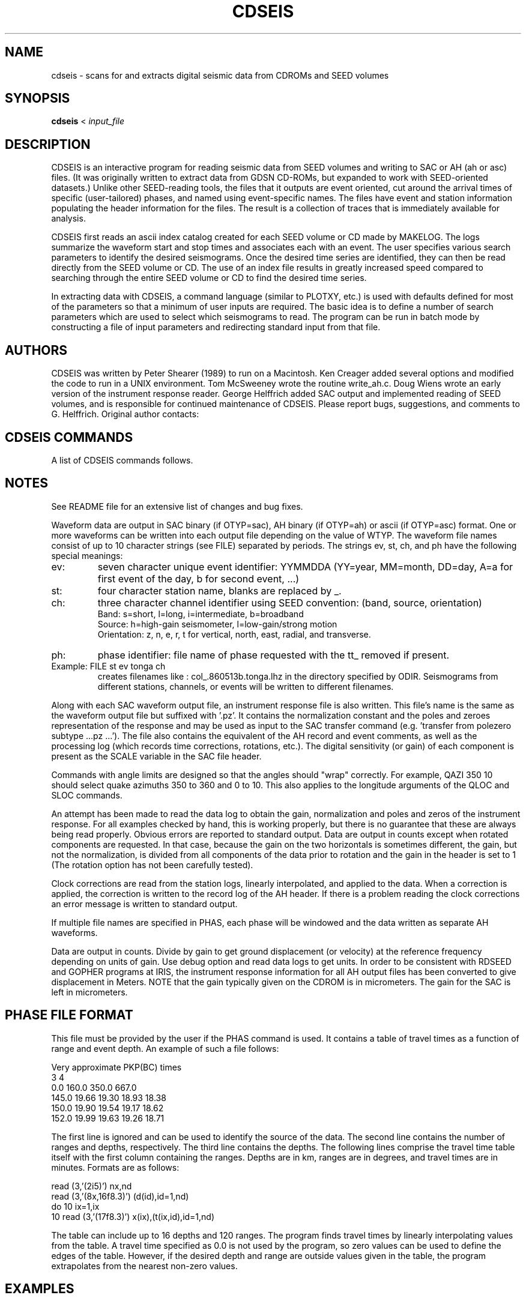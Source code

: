 '\" t
.\" Above line means this should be processed through tbl by the man command.
.TH CDSEIS 1L "20 Feb. 2023" "U Bristol" 
.SH NAME
cdseis \- scans for and extracts digital seismic data from CDROMs and SEED volumes
.SH SYNOPSIS
.B cdseis
<
.I input_file
.LP
.SH DESCRIPTION
CDSEIS is an interactive program for reading seismic data 
from SEED volumes and writing to SAC or AH (ah or asc) files.
(It was originally written to extract data from GDSN CD-ROMs, but expanded to
work with SEED-oriented datasets.)
Unlike other SEED-reading tools, the files that it outputs are event oriented,
cut around the arrival times of specific (user-tailored) phases, and named
using event-specific names.
The files have event and station information populating the header information
for the files.
The result is a collection of traces that is immediately available for
analysis.
.LP 
CDSEIS first reads an ascii index catalog created for each SEED volume or CD
made by MAKELOG.
The logs summarize the waveform start and stop times 
and associates each with an event.  The user specifies various search 
parameters to identify the desired seismograms.  Once the desired 
time series are identified, they can then be read directly from the
SEED volume or CD.  
The use of an index file results in greatly increased speed compared 
to searching through the entire SEED volume or CD to find the desired time
series.
.LP
In extracting data with CDSEIS, a command language (similar to PLOTXY, etc.) 
is used with defaults defined for most of the parameters so that a minimum 
of user inputs are required.  The basic idea is to define a number of 
search parameters which are used to select which seismograms to 
read.  The program can be run in batch mode by constructing a file of 
input parameters and redirecting standard input from that file. 
.SH AUTHORS
CDSEIS was written by Peter Shearer (1989) to run on a Macintosh.  
Ken Creager added several options and modified the code to run in a 
UNIX environment.  Tom McSweeney wrote the routine write_ah.c. 
Doug Wiens wrote an early version of the instrument response 
reader.  George Helffrich added SAC output and implemented reading
of SEED volumes, and is responsible for continued maintenance of
CDSEIS.
Please report bugs, suggestions, and comments to G. Helffrich.
Original author contacts:
.LP
.TS
tab (^);
l l.
Peter Shearer (Mac comments)^Ken Creager (UNIX comments)
IGPP A-025^Geophysics Program, AK-50
U.C. San Diego^University of Washington
La Jolla, CA  92093^Seattle, WA  98195
(619)534-2260^(206)685-2803
FAX (619)543-5332^FAX (206)543-0489

George Helffrich (SEED version)
Earth Sciences^Earth-Life Science Institute
University of Bristol^Tokyo Instutite of Technology
Wills Mem. Bldg.^2-12-1-IE-1 Ookayama
Queen's Road^Meguro-ku
Bristol BS8 1RJ^Tokyo 152-8551
United Kingdom^Japan
+44 117 954 5437^+81-3-5734-2126
FAX +44 117 925 3385^FAX +81-3-5734-3414
.TE
.SH "CDSEIS COMMANDS"
A list of CDSEIS commands follows.
.TS
tab (^);
l1 l.
DMIN yr,mon,dy,hr,mn^T{
Specifies a minimum event time.
T}
^(Default: 80 1 1 0 0)
.sp
DMAX yr,mon,dy,hr,mn^T{
Specifies a maximum event time.
T}
^(Default: 95 1 1 0 0)
.sp
QLOC colat1,colat2,lon1,lon2^T{
.na
Specifies that the quake colatitude must lie between
colat1 and colat2, and that the event longitude must
lie between lon1 and lon2.
T}
^(Default: 0 180 0 360)
.sp
QDEP qdep1,qdep2^T{
.na
Specifies that the quake depth (km) must lie between
qdep1 and qdep2.
T}
^(Default: 0 999)
.sp
QMAG qmag1,qmag2^T{
.na
Specifies that the quake Mb must lie between qmag1
and qmag2.
T}
^(Default: 0.0 9.9)
.sp
SLOC colat1,colat2,lon1,lon2^T{
Specifies the station location window (see QLOC).
T}
^(Default: 0 180 0 360)
.sp
MLOC colat1,colat2,lon1,lon2^T{
.na
Specifies the midpoint location window.  The 
midpoint is calculated assuming a surface source, so
this will only approximate the turning or bounce
point for deep events.
T}
^(Default: 0 180 0 360)
.sp
PRNG colat,lon,del1,del2^T{
.na
Specifies that the event must be within a range (deg) of
del1 and del2 from the point colat1, lon (see QLOC).
T}
^(Default: 0 0 0 180)
.sp
RANG del1,del2^T{
.na
Specifies that the event-station range (deg) must lie
between del1 and del2.
T}
^(Default: 0 180)
.sp
QAZI azi1,azi2^T{
.na
Specifies that the quake azimuth from the station
must lie between azi1 and azi2.
T}
^(Default: 0 360)
.sp
SAZI azi1,azi2^T{
.na
Specifies that the station azimuth from the quake
must lie between azi1 and azi2.
T}
^(Default: 0 360)
.sp
WIND t1,t2^T{
.na
Specifies the time window of the seismogram to be
read.  t1 and t2 are in minutes relative to the quake
origin time (if PHAS is not specified) or relative to a
seismic phase defined with the PHAS command.
T}
^(Default: 0 20)
.sp
SRAT sr1,sr2^T{
Specifies minimum and maximum sample rates (Hz).
T}
^(Default: 1.0 1.0)
.sp
COMP icomp^T{
.na
Specifies flag for data components and rotations:
1=zne, 2=zrt, 3=rt, 4=ne, 5=z, 6=n, 7=e, 8=r, 9=t, 10=any.
If horizontal components are not available but are requested,
no data are returned.
T}
^(Default: 10)
.sp
SYNC gapmax^T{
.na
Specifies maximum allowed timing error between
points in data blocks during read.  If this limit is 
exceeded, a new header is written to the output file
during READ which contains the correct time for the
new data block.
T}
^(Default: 0.1 seconds)
.sp
SNAM stname1,[stname2,...]^T{
.na
Specifies one to ten station names (or 'all').
Note:  station names are capitalized!
T}
^(Default: all)
.sp
LOGF logfilename^T{
Specifies index file name (see above).
T}
^(Default: log5161)
.sp
LDIR logfile_directory^T{
Specifies directory containing logfile.
T}
^(Default: /data4/kcc/cdseis)
.sp
CDIR cdrom_directory^T{
Specifies directory containing CDROM files. 
T}
^(Default: /cdrom)
.sp
ODIR output file_directory^T{
Specifies directory for waveform output files. 
T}
^Note:  This directory must already exist.
^(Default:)
.sp
FILE outfilename_codes^T{
.na
Specifies output file names for waveforms.  Enter up to 10 character strings 
separated by spaces.  The file name used is a concatenation of all the strings 
given, each separated with a period.  Strings ev st ch and ph have special 
meaning (see Notes) and produce portions of file names based on event, station, 
channel and phase.  If the file name contains a # character, it will be 
replaced with one of the characters z, n, e, r, or t identifying the component.
T}
^(Default: ah.data)
.sp
RESP { RESP | PZ }^T{
Specifies if an instrument response file should be written.
Choose RESP for an EVALRESP-style file and PZ for a SAC-style pole-zero file.
Note RESP-style output is only available from SEED volumes.
T}
^(Default: RESP)
.sp
OTYP output_file_type^T{
Specifies the type of output file.
.br
sac is for a SAC file (see FILE description).
.br
ah is for an AH file.
.br
asc is for the ascii version of an AH file.
T}
^(Default: ah)
.sp
WTYP write_option^T{
.na
Specifies what to do if the output data file already
exists.  For each waveform, if the file already exists, 
you have the option to:
a append to end of the file,
w overwrite the file,
n create a new file, or
x do not write any data.
If using n, '-1', '-2', ..., '-9', '-a',...,'-z' is appended to the
file name if the file already exists.  If all 35 of these
files already exist, do not write the output file.
.br
NOTE:  1) SAC files can only be written under 'n' mode.
2) When writing AH files, append mode leaves the data file
open after each write.  Once a file is closed by QUIT
or by writing to a new filename, data can no longer 
be appended, and 'a' mode behaves like 'n' mode.
T}
^(Default: n)
.sp
PLTS plot_sh^T{
.na
Writes to standard output one line per waveform that
can subsequently be used to run a shell script (e.g., to
run xyplot).  Options are:
T}
^T{
0 do not write anything
.br
1 write format 1
.br
2 write format 2, etc.
.br
The user can specify a favorite format in subroutine 'datout.f'.
T}
^(Default: 0)
.sp
BINS bin_min,bin_max,increment^T{
.na
Construct a histogram of number of waveforms
versus epicentral distance (deg) for each call to
SCAN or READ.  Output is written to file 'bin.out'
if bin_max>bin_min.
T}
^(Default: 90 90 5)
.sp
DEBU debug_flag^T{
.na
Write verbose header information to standard output
if debug_flag=1.
T}
^(Default: 0)
.sp
PHAS filename1 (filename2)...^T{
.na
Specifies a filename or series of filenames (up to 10)
containing travel time tables for seismic phases.  This
table has a specific format described below.  If this is
invoked, then the times defined by window are
relative to these travel times.  If filename='none',
then times are used relative to the quake origin time.
T}
^(Default: none)
.sp
PDIR logfile_directory^T{
Specifies directory containing phase files.  
T}
^(Default: /data4/kcc/cdseis)
.sp
TTWR ttwr_flag^T{
.na
If ttwr_flag equals 1, write the travel time (min) of the 
requested phase and a descriptive comment to the
zeroth extra and the comment field of the AH header.  
This information may be useful for subsequent 
processing.
T}
^(Default: 0)
.sp
HELP^T{
Lists available commands.
T}
.sp
STAT^T{
Shows current parameter values.
T}
.sp
SCAN nscan^T{
.na
Performs search through logfile and lists matching
seismograms, but does not read the CD or write to
outfile.  If nscan=1, write a log-type file to scan.out.
T}
.sp
READ^T{
.na
Performs search through logfile, reads data from CD
and writes matching seismograms to output files.
T}
.sp
COMM^T{
Comment line.  Ignored by the program.
T}
.sp
*^T{
Comment line.  Ignored by the program.
T}
.sp
QUIT^T{
Exits from program.
T}
.TE
.SH NOTES
See README file for an extensive list of changes and bug fixes.
.LP
Waveform data are output in SAC binary (if OTYP=sac), 
AH binary (if OTYP=ah) or ascii (if OTYP=asc) format.  
One or more waveforms can be written
into each output file depending on the value of WTYP.  The
waveform file names consist of up to 10 character strings
(see FILE) separated by periods.  The strings ev, st, ch,
and ph have the following special meanings:
.TP 
ev:
seven character unique event identifier:  YYMMDDA
(YY=year, MM=month, DD=day, A=a for first event of the day, b for second event, ...) 
.TP
st:
four character station name, blanks are replaced by _.
.TP
ch:
three character channel identifier using SEED convention: (band, source, orientation)
.br
Band:
s=short, l=long, i=intermediate, b=broadband
.br
Source:
h=high-gain seismometer, l=low-gain/strong motion
.br
Orientation:
z, n, e, r, t	for vertical, north, east, radial, and transverse.
.TP
ph:
phase identifier:  file name of phase requested with the tt_ removed if present.
.TP
Example:  FILE st ev tonga ch 
creates filenames like : 
col_.860513b.tonga.lhz in the directory specified by ODIR.  Seismograms 
from different stations, channels, or events will be written to different 
filenames.
.PP
Along with each SAC waveform output file, an instrument response file is also 
written.  This file's name is the same as the waveform output file but
suffixed with '.pz'.  It contains the normalization constant and the poles and 
zeroes representation of the response and may be used as input to the SAC
transfer command (e.g. 'transfer from polezero subtype ...pz ...').
The file also contains the equivalent of the AH record and event comments,
as well as the processing log (which records time corrections, rotations,
etc.).  The digital sensitivity (or gain) of each component is present as 
the SCALE variable in the SAC file header.
.LP
Commands with angle limits are designed so that the angles 
should "wrap" correctly.  For example,  QAZI  350  10   should select 
quake azimuths 350 to 360 and 0 to 10.  This also applies to the 
longitude arguments of  the QLOC and SLOC commands.
.LP
An attempt has been made to read the data log to obtain the 
gain, normalization and poles and zeros of the instrument response.  
For all examples checked by hand, this is working properly, but there 
is no guarantee that these are always being read properly.  Obvious 
errors are reported to standard output.  Data are output in counts 
except when rotated components are requested.  In that case, 
because the gain on the two horizontals is sometimes different, the 
gain, but not the normalization, is divided from all components of the 
data prior to rotation and the gain in the header is set to 1 (The 
rotation option has not been carefully tested).  
.LP
Clock corrections are read from the station logs, linearly 
interpolated, and applied to the data.  When a correction is applied, 
the correction is written to the record log of the AH header.  If there 
is a problem reading the clock corrections an error message is 
written to standard output. 
.LP
If multiple file names are specified in PHAS, each phase will be 
windowed and the data written as separate AH waveforms.
.LP
Data are output in counts.  Divide by gain to get ground 
displacement (or velocity) at the reference frequency depending on 
units of gain.  Use debug option and read data logs to get units.
In order to be consistent with RDSEED and GOPHER programs at IRIS, the
instrument response information for all AH output files has been converted 
to give displacement in Meters.  NOTE that the gain typically given on
the CDROM is in micrometers.  The gain for the SAC is left in micrometers.
.SH "PHASE FILE FORMAT
This file must be provided by the user if the PHAS command is used.  
It contains a table of travel times as a function of range and event 
depth.  An example of such a file follows:
.LP
.cs R 22 
Very approximate PKP(BC) times
.br
    3    4
.br
            0.0   160.0   350.0   667.0
.br 
   145.0   19.66   19.30   18.93   18.38
.br
   150.0   19.90   19.54   19.17   18.62
.br
   152.0   19.99   19.63   19.26   18.71
.br
.cs R
.LP
The first line is ignored and can be used to identify the source of the 
data.  The second line contains the number of ranges and depths, 
respectively.  The third line contains the depths.  The following lines 
comprise the travel time table itself with the first column containing 
the ranges. Depths are in km, ranges are in degrees, and travel times 
are in minutes.  Formats are as follows:
.LP
.cs R 22 
      read (3,'(2i5)') nx,nd
.br
      read (3,'(8x,16f8.3)') (d(id),id=1,nd)
.br
      do 10 ix=1,ix
.br
10    read (3,'(17f8.3)') x(ix),(t(ix,id),id=1,nd)
.br
.cs R
.LP
The table can include up to 16 depths and 120 ranges.  The program 
finds travel times by linearly interpolating values from the table.  A 
travel time specified as 0.0 is not used by the program, so zero 
values can be used to define the edges of the table.  However, if the 
desired depth and range are outside values given in the table, the 
program extrapolates from the nearest non-zero values.
.SH EXAMPLES
.cs R 22 
logf log5160
.br
file outfile1
.br
dmin 83 7 7 16 5
.br
dmax 83 7 7 16 6
.br
srat 20 40
.br
comp 5
.br
wind 0 30
.br
read
.br
quit
.br
.cs R
.LP
This gets the first 30 minutes of short-period, vertical component 
data for an event occuring on 83 7 7 16:5:39.79.  All available 
stations are obtained, at sample rates between 20 and 40 Hz.  Data 
are written to outfile1.  If FILE were changed to 'outfile st' then each 
station would appear as a separate file, with names like outfile.anmo, 
outfile.lon_, etc. 
.LP
.cs R 22 
logf log5159
.br
file outfile2 ch
.br
dmin 82 1 1 0 0
.br
dmax 82 12 31 23 59.9
.br
srat 1 1
.br
rang 90 120
.br
comp 6
.br
phas tt_sks
.br
wind -.5 .5
.br
comp 7
.br
read
.br
quit
.br
.cs R
.LP
This gets 1 minute of long period data (1 Hz sample rate) at ranges 
between 90 and 120 degrees, centered on the seismic phase SKS 
defined by the travel time table tt_sks.  All stations and all events 
during 1982 are considered.  Only horizontal component data are 
read.  Data are written to two files called outfile2.lhn and outfile2.lhe  
.LP
.cs R 22 
snam RSSD RSON
.br
rang 0 30
.br
qazi 180 270
.br
srat 4 40
.br
qmag 6.0 9.9
.br
qdep 0 50
.br
wind 0 10
.br
read
.br
quit
.br
.cs R
.LP
This gets 10 minutes of short- and intermediate-period data (4 to 40 
Hz) from stations RSSD and RSON for all events greater than 
magnitude 6.0, at depths less than 50 km, at ranges less than 30 
degrees, and azimuths between 180 and 270 degrees from the 
stations.  Data are read from CD #5161 (default) and written to 
ah.data (default).  Only vertical component data are read (default).  If 
the file ah.data already existed, all waveforms would be written to 
ah.data-1.
.SH "LOG FILE FORMAT"
There is a log file for each collection of SEED volumes (or a data CD)
that is generated with program MAKELOG.
These files are written in ASCII and contain event and station 
information.  An example from one of these files is below.  Each 
event is described by a single line.  This line contains the event 
origin time (year,month,day,hour,minute,second), the event location 
(latitude, longitude), the event depth (km), the event magnitudes 
(Mb,Ms), the Macintosh-CD file name containing the event, the record 
length of the CD file (2000 byte records), and an unique event 
identifier.  This is then followed by individual station lines which 
identify the station name, file record number, event range (deg), 
station azimuth, and event azimuth.  Up to three additional sets of 
columns follow, with each set representing a different sample rate.  
Each set contains the sample rate (s/sec), number of components, the 
starting and ending time of the time series relative to the event 
origin time (minutes), and the number of gaps (> 0.1 s) in the record.  
.LP
One event extracted from the LOGFILE
.sp
.cs 1 22 
    85 10  1  15 54 51.35   52.334  -168.805   33.0  5.7  5.3  
.br
5571:1985:OCT:8527400.EVT  557 851001a
.br
ANMO    4  46.8  86.2 311.8   1.0 3   2.2  40.7 0  20.0 1   8.0  12.8 0
.br
ANTO   24  86.3 343.5  13.1   1.0 3   7.7  68.2 0  20.0 1  12.0  15.2 0
.br
CHTO   46  76.7 283.4  39.1   1.0 3   5.5  60.5 0  20.0 3  10.9  13.6 0
.br
GUMO   73  53.4 241.2  33.6   1.0 3   7.7  46.2 0
.br
BCAO   84 123.1 351.3   5.4   1.0 3  13.1  90.1 0
.br
NWAO  102 106.5 237.5  38.0   1.0 3  13.2  79.2 0
.br
GRFO  118  78.4 360.0   0.0   1.0 3   7.7  62.7 0  20.0 1  10.2  15.1 0
.br
SHIO  141  75.6 293.0  38.7   1.0 3   8.9  58.4 0  20.0 3  10.8  13.7 0
.br
TATO  168  58.4 270.6  42.5   1.0 3   7.7  51.7 0
.br
GAC   180  57.4  56.1 313.4   1.0 3   7.6  51.6 0
.br
CTAO  192  82.0 222.1  26.0   1.0 3   7.6  62.6 0
.br
ZOBO  206 109.2  91.8 320.3   1.0 3  13.2  84.7 0  20.0 1  16.8  19.3 0
.br
KONO  229  68.4   0.9 358.9   1.0 3   7.7  57.2 0  20.0 1   9.3  12.5 0
.br
SCP   249  59.6  61.7 314.6   1.0 3   7.7  51.7 0
.br
LON   261  30.6  81.5 298.0   1.0 3   2.2  29.7 0
.br
JAS1  270  36.3  93.8 309.3   1.0 3   2.2  35.2 0
.br
HON   280  32.1 160.8 347.5   1.0 3   2.2  35.2 0
.br
KEV   290  57.7 353.6  11.4   1.0 3   4.6  48.6 0
.br
AFI   302  66.0 183.2   2.0   1.0 3   7.7  57.2 0
.br
GDH   315  49.9  24.9 313.5   1.0 3   6.0  44.5 0
.br
SLR   326 150.5 327.5  21.4   1.0 3  15.2 108.7 0
.br
BDF   347 121.0  74.7 322.1   1.0 3  15.7  92.7 0
.br
TOL   365  87.2  11.7 350.7   1.0 3   9.8  70.3 0
.br
TAU   380 102.2 211.4  25.8   1.0 3  13.2  79.2 0
.br
RSCP  396  58.9  70.9 314.6   1.0 3   7.6  51.6 0
.br
RSNT  408  30.0  48.9 275.6   1.0 3   2.1  29.6 0  40.0 3   5.7   8.2 0
.br
RSNY  439  58.7  56.5 314.3   1.0 3   7.7  51.7 0  40.0 3   9.4  11.4 0
.br
RSON  469  44.7  60.5 302.5   1.0 3   2.2  40.7 0  40.0 3   7.7   9.7 0
.br
NRA0  498  67.3 359.8   0.2   1.0 3   9.2  53.2 0  40.0 3   9.8  16.0 0
.br
.cs 1
.SH HISTORY
CDSEIS was originally written for Mac personal computers in the late 1980s by
Peter Shearer and ran under Mac OS.
Macs were a system where it was relatively easy to read the seismic data CDs
that were distributed in the 1980s by the US Geological Survey containing GSN
data.
As Unix workstations developed peripheral device support for CD readers, the
motivation arose for Ken Creager to adapt the program to run under Unix.
.LP
The original GSN CDs contained data in a format closely resembling GSN
day-tapes.
This was an archival format suited to storage on 9-track magnetic tapes, and
not designed for random data access.
A companion program, MAKELOG, read the event and station information from the
CDs and converted them into a log file for quick searching of the contents of
the CDs.
From this, the idea of a log file associated with a data volume emerged.
.LP
Neither USGS nor any other seismic data gathering organization distributes
seismic data on CDs any more.
Rather, network access to data is the norm.
The Federation of Digital Seismic Networks established a common data format
for the exchange of seismic data, known as SEED.
Most data is distributed over the network now in that format.
Consequently, a data shipment from a network data center is typically a SEED
volume that contains station and instrument response information as well as
the data.
SEED is an archival format, however, so the idea of a log file to index the
data inside of a SEED volume is a natural view.
Thus, a new version of the MAKELOG program was developed by George Helffrich
to index SEED volumes, and CDSEIS was adapted to read SEED volumes and extract
data from them.
This is the contemporary use of CDSEIS.
.LP
Some historical documentation notes follow.
.LP 
The program was originally written to run on a Macintosh so the CD 
name and file names in the log files are appropriate for the 
Macintosh and are translated to Unix file names within CDSEIS.  
.LP 
The following CDs are currently available:
.LP 
.TS
tab (^);
l l l.
5033^Jan 80 - Sep 81^log5033  (5054)
5159^Oct 81 - Mar 83^log5159
5160^Apr 83 - Feb 84^log5160
5161^Mar 84 - Dec 84^log5161
5461^Jan 85 - Sep 85^log5461
5571^Oct 85 - May 86^log5571
4386^Jun 86 - Sep 86^log4386
4438^Oct 86 - Dec 86^log4438
4050^Jan 87 - Mar 87^log4050
NARS^Jan 83 - Feb 88^logNARS
ORF1-37^Jan 88 - Apr 88^logORF1 (ORFEUS Vols. 1-37)
GEO..^Jun 95 - Jul 99^loggeo00 (GEOSCOPE Vols. 00-34)
FDSN1-4^Jul 95 - Oct 99^logfdsn1 (FDSN Vols. 1-4)
.TE
.LP
The four digit numbers are the disk names for the Macintosh.  They 
are ignored by Unix, except that we continue to use them to identify 
the log files.  Each CD contains a directory structure consisting of the 
year and month, and one file per day, indexed by Julian day.  For 
example, 1984/mar/8406100.evt contains data for the Julian day 61 
of 1984.  Each day file may contain more than one event.  Some day 
files do not exist since no events were recorded on that particular 
day.  The data format in these files is identical to the GDSN event 
tape format.  The log files listed above are the index files which 
CDSEIS requires to read each CD.
.LP
The first CDROM produced by the NEIC was distributed in two formats.  
The first has the number 5033 stamped on it.  The bytes on this disk are in 
VAX format which has bytes swapped relative to UNIX conventions.  The second
is labeled 5054 and uses UNIX conventions for byte order.  All subsequent disks
use UNIX conventions.  If you have 5033, change the value of the logical
variable 'byteswap' in 'cdseis.f' to '.true.'.  If you have 5054, make sure 
byteswap=.false.  With these changes, CDSEIS should read your disk properly.
.LP
On a SUN Sparcstation MAKELOG takes about 1-2 hours to read an 
entire CD and create a log file.  The resulting log file should then be 
run through program CONVERTLOG.  This program simply modifies 
each event line by adding an unique event identifier to the end of 
each event line. It also removes the extra white space at the end of 
each line, significantly reducing the disk space required by the logs. 
.LP
NOTE:  MAKELOG contains a simple algorithm to assign each 
waveform record (~1000 samples per record) to one earthquake.  If 
tprev is the time interval between a waveform record and the most 
recent earthquake and tnext is the time to the next earthquake, the 
record is assigned to the earlier event if tprev < 10 * tnext, and to the 
later event otherwise.  When two or more earthquakes occur close in 
time, data may exist for the earlier event but will be assigned to the 
later event and thus not be properly retrieved.  This can easily be 
changed in MAKELOG.
